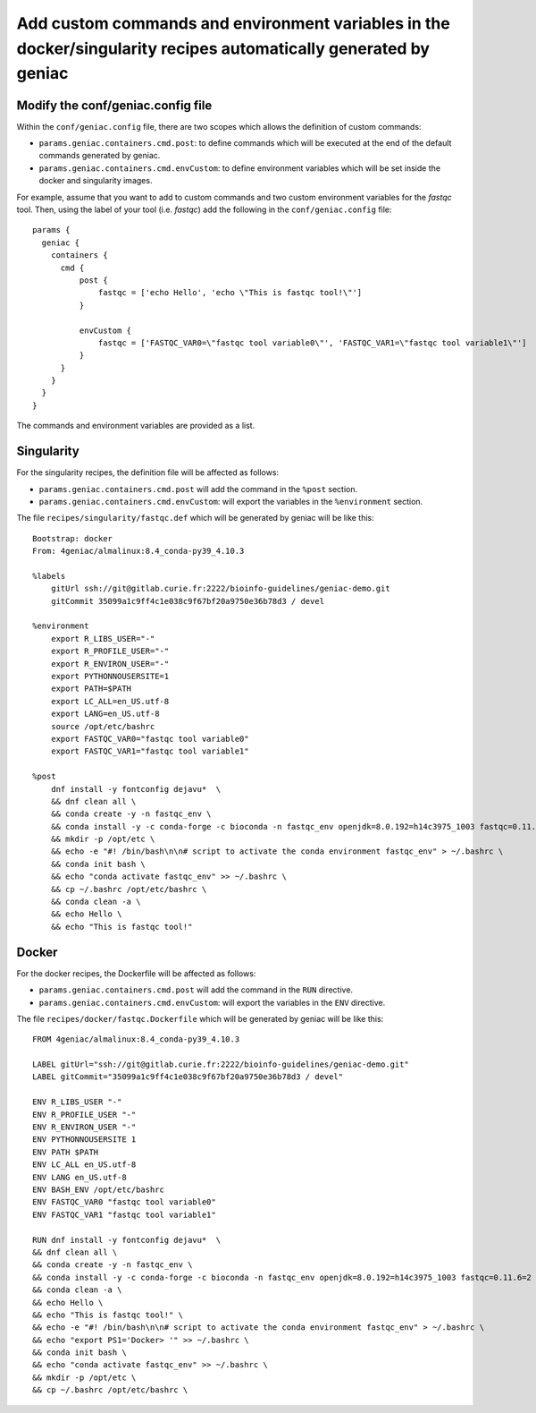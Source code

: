 .. _customcmd-page:

*****************************************************************************************************************
Add custom commands and environment variables in the docker/singularity recipes automatically generated by geniac
*****************************************************************************************************************

Modify the conf/geniac.config file
==================================

Within the ``conf/geniac.config`` file, there are two scopes which allows the definition  of custom commands:

* ``params.geniac.containers.cmd.post``: to define commands which will be executed at the end of the default commands generated by geniac.
* ``params.geniac.containers.cmd.envCustom``: to define environment variables which will be set inside the docker and singularity images.


For example, assume that you want to add to custom commands and two custom environment variables for the `fastqc` tool. Then, using the label of your tool (i.e. `fastqc`) add the following in the ``conf/geniac.config`` file:

::

   params {
     geniac {
       containers {
         cmd {
             post {
                 fastqc = ['echo Hello', 'echo \"This is fastqc tool!\"']
             }
   
             envCustom {
                 fastqc = ['FASTQC_VAR0=\"fastqc tool variable0\"', 'FASTQC_VAR1=\"fastqc tool variable1\"']
             }
         }
       }
     }
   }


The commands and environment variables are provided as a list.

Singularity
===========

For the singularity recipes, the definition file will be affected as follows:

* ``params.geniac.containers.cmd.post`` will add the command in the ``%post`` section.
* ``params.geniac.containers.cmd.envCustom``: will export the variables in the ``%environment`` section.
 

The file ``recipes/singularity/fastqc.def`` which will be generated by geniac will be like this:

::

   Bootstrap: docker
   From: 4geniac/almalinux:8.4_conda-py39_4.10.3
   
   %labels
       gitUrl ssh://git@gitlab.curie.fr:2222/bioinfo-guidelines/geniac-demo.git
       gitCommit 35099a1c9ff4c1e038c9f67bf20a9750e36b78d3 / devel
   
   %environment
       export R_LIBS_USER="-"
       export R_PROFILE_USER="-"
       export R_ENVIRON_USER="-"
       export PYTHONNOUSERSITE=1
       export PATH=$PATH
       export LC_ALL=en_US.utf-8
       export LANG=en_US.utf-8
       source /opt/etc/bashrc
       export FASTQC_VAR0="fastqc tool variable0"
       export FASTQC_VAR1="fastqc tool variable1"
   
   %post
       dnf install -y fontconfig dejavu*  \
       && dnf clean all \
       && conda create -y -n fastqc_env \
       && conda install -y -c conda-forge -c bioconda -n fastqc_env openjdk=8.0.192=h14c3975_1003 fastqc=0.11.6=2 \
       && mkdir -p /opt/etc \
       && echo -e "#! /bin/bash\n\n# script to activate the conda environment fastqc_env" > ~/.bashrc \
       && conda init bash \
       && echo "conda activate fastqc_env" >> ~/.bashrc \
       && cp ~/.bashrc /opt/etc/bashrc \
       && conda clean -a \
       && echo Hello \
       && echo "This is fastqc tool!"



Docker
======

For the docker recipes, the Dockerfile will be affected as follows:

* ``params.geniac.containers.cmd.post`` will add the command in the ``RUN`` directive.
* ``params.geniac.containers.cmd.envCustom``: will export the variables in the ``ENV`` directive.

The file ``recipes/docker/fastqc.Dockerfile`` which will be generated by geniac will be like this:

::

   FROM 4geniac/almalinux:8.4_conda-py39_4.10.3
   
   LABEL gitUrl="ssh://git@gitlab.curie.fr:2222/bioinfo-guidelines/geniac-demo.git"
   LABEL gitCommit="35099a1c9ff4c1e038c9f67bf20a9750e36b78d3 / devel"
   
   ENV R_LIBS_USER "-"
   ENV R_PROFILE_USER "-"
   ENV R_ENVIRON_USER "-"
   ENV PYTHONNOUSERSITE 1
   ENV PATH $PATH
   ENV LC_ALL en_US.utf-8
   ENV LANG en_US.utf-8
   ENV BASH_ENV /opt/etc/bashrc
   ENV FASTQC_VAR0 "fastqc tool variable0"
   ENV FASTQC_VAR1 "fastqc tool variable1"
   
   RUN dnf install -y fontconfig dejavu*  \
   && dnf clean all \
   && conda create -y -n fastqc_env \
   && conda install -y -c conda-forge -c bioconda -n fastqc_env openjdk=8.0.192=h14c3975_1003 fastqc=0.11.6=2 \
   && conda clean -a \
   && echo Hello \
   && echo "This is fastqc tool!" \
   && echo -e "#! /bin/bash\n\n# script to activate the conda environment fastqc_env" > ~/.bashrc \
   && echo "export PS1='Docker> '" >> ~/.bashrc \
   && conda init bash \
   && echo "conda activate fastqc_env" >> ~/.bashrc \
   && mkdir -p /opt/etc \
   && cp ~/.bashrc /opt/etc/bashrc \
   
